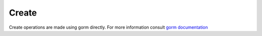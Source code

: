 ==============================
Create
==============================

Create operations are made using gorm directly. 
For more information consult `gorm documentation <https://gorm.io/docs/create.html>`_